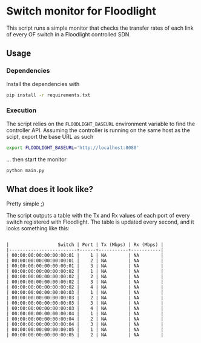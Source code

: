 #+STARTUP: content indent

* Switch monitor for Floodlight

This script runs a simple monitor that checks the transfer rates of each link of every OF switch in a Floodlight controlled SDN.

** Usage

*** Dependencies

 Install the dependencies with

 #+BEGIN_SRC sh
 pip install -r requirements.txt
 #+END_SRC

*** Execution

 The script relies on the =FLOODLIGHT_BASEURL= environment variable to find the controller API. Assuming the controller is running on the same host as the scipt, export the base URL as such

 #+BEGIN_SRC sh
 export FLOODLIGHT_BASEURL='http://localhost:8080'
 #+END_SRC

 ... then start the monitor

 #+BEGIN_SRC sh
 python main.py
 #+END_SRC

** What does it look like?

Pretty simple ;)

The script outputs a table with the Tx and Rx values of each port of every switch registered with Floodlight. The table is updated every second, and it looks something like this:
 
#+BEGIN_SRC

|                  Switch | Port | Tx (Mbps) | Rx (Mbps) |
|-------------------------+------+-----------+-----------|
| 00:00:00:00:00:00:00:01 |    1 | NA        | NA        |
| 00:00:00:00:00:00:00:01 |    2 | NA        | NA        |
| 00:00:00:00:00:00:00:01 |    3 | NA        | NA        |
| 00:00:00:00:00:00:00:02 |    1 | NA        | NA        |
| 00:00:00:00:00:00:00:02 |    2 | NA        | NA        |
| 00:00:00:00:00:00:00:02 |    3 | NA        | NA        |
| 00:00:00:00:00:00:00:02 |    4 | NA        | NA        |
| 00:00:00:00:00:00:00:03 |    1 | NA        | NA        |
| 00:00:00:00:00:00:00:03 |    2 | NA        | NA        |
| 00:00:00:00:00:00:00:03 |    3 | NA        | NA        |
| 00:00:00:00:00:00:00:03 |    4 | NA        | NA        |
| 00:00:00:00:00:00:00:04 |    1 | NA        | NA        |
| 00:00:00:00:00:00:00:04 |    2 | NA        | NA        |
| 00:00:00:00:00:00:00:04 |    3 | NA        | NA        |
| 00:00:00:00:00:00:00:05 |    1 | NA        | NA        |
| 00:00:00:00:00:00:00:05 |    2 | NA        | NA        |

#+END_SRC

